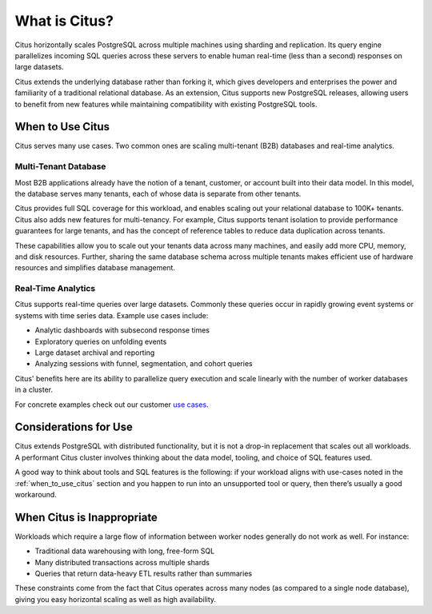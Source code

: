What is Citus?
==============

Citus horizontally scales PostgreSQL across multiple machines using sharding and replication. Its query engine parallelizes incoming SQL queries across these servers to enable human real-time (less than a second) responses on large datasets.

Citus extends the underlying database rather than forking it, which gives developers and enterprises the power and familiarity of a traditional relational database. As an extension, Citus supports new PostgreSQL releases, allowing users to benefit from new features while maintaining compatibility with existing PostgreSQL tools.

.. _when_to_use_citus:

When to Use Citus
-----------------

Citus serves many use cases. Two common ones are scaling multi-tenant (B2B) databases and real-time analytics.

Multi-Tenant Database
~~~~~~~~~~~~~~~~~~~~~

Most B2B applications already have the notion of a tenant, customer, or account built into their data model. In this model, the database serves many tenants, each of whose data is separate from other tenants.

Citus provides full SQL coverage for this workload, and enables scaling out your relational database to 100K+ tenants. Citus also adds new features for multi-tenancy. For example, Citus supports tenant isolation to provide performance guarantees for large tenants, and has the concept of reference tables to reduce data duplication across tenants.

These capabilities allow you to scale out your tenants data across many machines, and easily add more CPU, memory, and disk resources. Further, sharing the same database schema across multiple tenants makes efficient use of hardware resources and simplifies database management.

Real-Time Analytics
~~~~~~~~~~~~~~~~~~~

Citus supports real-time queries over large datasets. Commonly these queries occur in rapidly growing event systems or systems with time series data. Example use cases include:

* Analytic dashboards with subsecond response times
* Exploratory queries on unfolding events
* Large dataset archival and reporting
* Analyzing sessions with funnel, segmentation, and cohort queries

Citus' benefits here are its ability to parallelize query execution and scale linearly with the number of worker databases in a cluster.

For concrete examples check out our customer `use cases <https://www.citusdata.com/solutions/case-studies>`_.

Considerations for Use
----------------------

Citus extends PostgreSQL with distributed functionality, but it is not a drop-in replacement that scales out all workloads. A performant Citus cluster involves thinking about the data model, tooling, and choice of SQL features used.

A good way to think about tools and SQL features is the following: if your workload aligns with use-cases noted in the :ref:`when_to_use_citus` section and you happen to run into an unsupported tool or query, then there’s usually a good workaround.

When Citus is Inappropriate
---------------------------

Workloads which require a large flow of information between worker nodes generally do not work as well. For instance:

* Traditional data warehousing with long, free-form SQL
* Many distributed transactions across multiple shards
* Queries that return data-heavy ETL results rather than summaries

These constraints come from the fact that Citus operates across many nodes (as compared to a single node database), giving you easy horizontal scaling as well as high availability.

.. raw:: html

  <script type="text/javascript">
  analytics.track('Doc', {page: 'what-is-citus', section: 'about'});
  </script>
